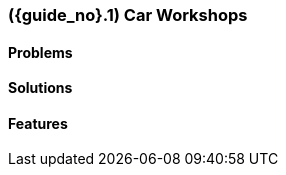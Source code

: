 [#section-car-workshops-industry]
=== ({guide_no}.{counter2:chapter_no}{chapter_no}) Car Workshops
:doctype: book

==== Problems


==== Solutions


==== Features


